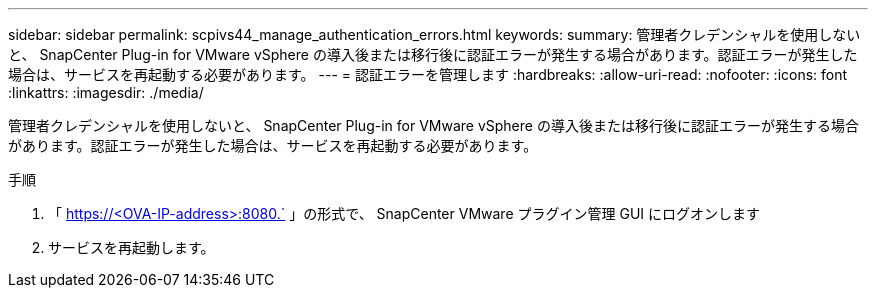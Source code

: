 ---
sidebar: sidebar 
permalink: scpivs44_manage_authentication_errors.html 
keywords:  
summary: 管理者クレデンシャルを使用しないと、 SnapCenter Plug-in for VMware vSphere の導入後または移行後に認証エラーが発生する場合があります。認証エラーが発生した場合は、サービスを再起動する必要があります。 
---
= 認証エラーを管理します
:hardbreaks:
:allow-uri-read: 
:nofooter: 
:icons: font
:linkattrs: 
:imagesdir: ./media/


[role="lead"]
管理者クレデンシャルを使用しないと、 SnapCenter Plug-in for VMware vSphere の導入後または移行後に認証エラーが発生する場合があります。認証エラーが発生した場合は、サービスを再起動する必要があります。

.手順
. 「 https://<OVA-IP-address>:8080.` 」の形式で、 SnapCenter VMware プラグイン管理 GUI にログオンします
. サービスを再起動します。

